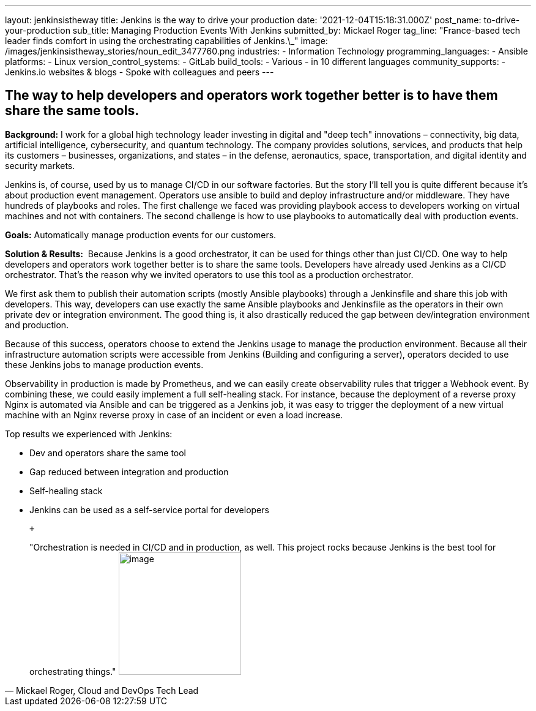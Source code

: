 ---
layout: jenkinsistheway
title: Jenkins is the way to drive your production
date: '2021-12-04T15:18:31.000Z'
post_name: to-drive-your-production
sub_title: Managing Production Events With Jenkins
submitted_by: Mickael Roger
tag_line: "France-based tech leader finds comfort in using the orchestrating capabilities of Jenkins.\_"
image: /images/jenkinsistheway_stories/noun_edit_3477760.png
industries:
  - Information Technology
programming_languages:
  - Ansible
platforms:
  - Linux
version_control_systems:
  - GitLab
build_tools:
  - Various
  - in 10 different languages
community_supports:
  - Jenkins.io websites & blogs
  - Spoke with colleagues and peers
---




== The way to help developers and operators work together better is to have them share the same tools.

*Background:* I work for a global high technology leader investing in digital and "deep tech" innovations – connectivity, big data, artificial intelligence, cybersecurity, and quantum technology. The company provides solutions, services, and products that help its customers – businesses, organizations, and states – in the defense, aeronautics, space, transportation, and digital identity and security markets.

Jenkins is, of course, used by us to manage CI/CD in our software factories. But the story I'll tell you is quite different because it's about production event management. Operators use ansible to build and deploy infrastructure and/or middleware. They have hundreds of playbooks and roles. The first challenge we faced was providing playbook access to developers working on virtual machines and not with containers. The second challenge is how to use playbooks to automatically deal with production events.

*Goals:* Automatically manage production events for our customers.

*Solution & Results:*  Because Jenkins is a good orchestrator, it can be used for things other than just CI/CD. One way to help developers and operators work together better is to share the same tools. Developers have already used Jenkins as a CI/CD orchestrator. That's the reason why we invited operators to use this tool as a production orchestrator. 

We first ask them to publish their automation scripts (mostly Ansible playbooks) through a Jenkinsfile and share this job with developers. This way, developers can use exactly the same Ansible playbooks and Jenkinsfile as the operators in their own private dev or integration environment. The good thing is, it also drastically reduced the gap between dev/integration environment and production.

Because of this success, operators choose to extend the Jenkins usage to manage the production environment. Because all their infrastructure automation scripts were accessible from Jenkins (Building and configuring a server), operators decided to use these Jenkins jobs to manage production events. 

Observability in production is made by Prometheus, and we can easily create observability rules that trigger a Webhook event. By combining these, we could easily implement a full self-healing stack. For instance, because the deployment of a reverse proxy Nginx is automated via Ansible and can be triggered as a Jenkins job, it was easy to trigger the deployment of a new virtual machine with an Nginx reverse proxy in case of an incident or even a load increase.

Top results we experienced with Jenkins:

* Dev and operators share the same tool
* Gap reduced between integration and production 
* Self-healing stack 
* Jenkins can be used as a self-service portal for developers

 +
 





[.testimonal]
[quote, "Mickael Roger, Cloud and DevOps Tech Lead"]
"Orchestration is needed in CI/CD and in production, as well. This project rocks because Jenkins is the best tool for orchestrating things."
image:/images/jenkinsistheway_stories/Mickael.jpeg[image,width=200,height=200]


